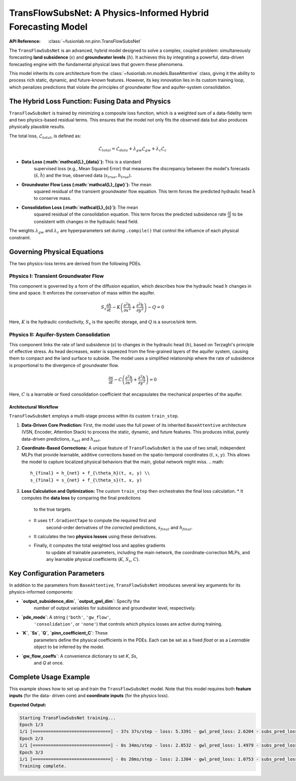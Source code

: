 .. _transflow_subnet_guide:

===============================================================
TransFlowSubsNet: A Physics-Informed Hybrid Forecasting Model
===============================================================

:API Reference: :class:`~fusionlab.nn.pinn.TransFlowSubsNet`

The ``TransFlowSubsNet`` is an advanced, hybrid model designed to
solve a complex, coupled problem: simultaneously forecasting
**land subsidence** (:math:`s`) and **groundwater levels** (:math:`h`).
It achieves this by integrating a powerful, data-driven forecasting
engine with the fundamental physical laws that govern these phenomena.

This model inherits its core architecture from the
:class:`~fusionlab.nn.models.BaseAttentive` class, giving it the
ability to process rich static, dynamic, and future-known features.
However, its key innovation lies in its custom training loop, which
penalizes predictions that violate the principles of groundwater flow
and aquifer-system consolidation.

The Hybrid Loss Function: Fusing Data and Physics
----------------------------------------------------
``TransFlowSubsNet`` is trained by minimizing a composite loss
function, which is a weighted sum of a data-fidelity term and two
physics-based residual terms. This ensures that the model not only
fits the observed data but also produces physically plausible results.

The total loss, :math:`\mathcal{L}_{total}`, is defined as:

.. math::
   \mathcal{L}_{total} = \mathcal{L}_{data} + \lambda_{gw} \mathcal{L}_{gw} + \lambda_{c} \mathcal{L}_{c}

* **Data Loss (:math:`\mathcal{L}_{data}`):** This is a standard
    supervised loss (e.g., Mean Squared Error) that measures the
    discrepancy between the model's forecasts
    (:math:`\hat{s}, \hat{h}`) and the true, observed data
    (:math:`s_{true}, h_{true}`).

* **Groundwater Flow Loss (:math:`\mathcal{L}_{gw}`):** The mean
    squared residual of the transient groundwater flow equation. This
    term forces the predicted hydraulic head :math:`\hat{h}` to
    conserve mass.

* **Consolidation Loss (:math:`\mathcal{L}_{c}`):** The mean
    squared residual of the consolidation equation. This term forces
    the predicted subsidence rate :math:`\frac{\partial \hat{s}}{\partial t}`
    to be consistent with changes in the hydraulic head field.

The weights :math:`\lambda_{gw}` and :math:`\lambda_{c}` are
hyperparameters set during ``.compile()`` that control the influence
of each physical constraint.

Governing Physical Equations
-------------------------------
The two physics-loss terms are derived from the following PDEs.

**Physics I: Transient Groundwater Flow**
********************************************
This component is governed by a form of the diffusion equation, which
describes how the hydraulic head :math:`h` changes in time and space.
It enforces the conservation of mass within the aquifer.

.. math::
   S_s \frac{\partial h}{\partial t} - K \left( \frac{\partial^2 h}{\partial x^2} + \frac{\partial^2 h}{\partial y^2} \right) - Q = 0

Here, :math:`K` is the hydraulic conductivity, :math:`S_s` is the
specific storage, and :math:`Q` is a source/sink term.

**Physics II: Aquifer-System Consolidation**
***********************************************
This component links the rate of land subsidence (:math:`s`) to
changes in the hydraulic head (:math:`h`), based on Terzaghi's
principle of effective stress. As head decreases, water is squeezed
from the fine-grained layers of the aquifer system, causing them to
compact and the land surface to subside. The model uses a simplified
relationship where the rate of subsidence is proportional to the
divergence of groundwater flow.

.. math::
   \frac{\partial s}{\partial t} - C \left( \frac{\partial^2 h}{\partial x^2} + \frac{\partial^2 h}{\partial y^2} \right) = 0

Here, :math:`C` is a learnable or fixed consolidation coefficient
that encapsulates the mechanical properties of the aquifer.

Architectural Workflow
~~~~~~~~~~~~~~~~~~~~~~~~
``TransFlowSubsNet`` employs a multi-stage process within its
custom ``train_step``.

1.  **Data-Driven Core Prediction:**
    First, the model uses the full power of its inherited
    ``BaseAttentive`` architecture (VSN, Encoder, Attention Stack)
    to process the static, dynamic, and future features. This
    produces initial, purely data-driven predictions,
    :math:`s_{net}` and :math:`h_{net}`.

2.  **Coordinate-Based Corrections:**
    A unique feature of ``TransFlowSubsNet`` is the use of two small,
    independent MLPs that provide learnable, additive corrections based
    on the spatio-temporal coordinates :math:`(t, x, y)`. This allows
    the model to capture localized physical behaviors that the main,
    global network might miss.
    .. math::
       h_{final} = h_{net} + f_{\theta_h}(t, x, y) \\
       s_{final} = s_{net} + f_{\theta_s}(t, x, y)

3.  **Loss Calculation and Optimization:**
    The custom ``train_step`` then orchestrates the final loss
    calculation.
    * It computes the **data loss** by comparing the final predictions
        to the true targets.
    * It uses ``tf.GradientTape`` to compute the required first and
        second-order derivatives of the *corrected* predictions,
        :math:`s_{final}` and :math:`h_{final}`.
    * It calculates the two **physics losses** using these derivatives.
    * Finally, it computes the total weighted loss and applies gradients
        to update all trainable parameters, including the main network,
        the coordinate-correction MLPs, and any learnable physical
        coefficients (:math:`K`, :math:`S_s`, :math:`C`).

Key Configuration Parameters
-------------------------------
In addition to the parameters from ``BaseAttentive``, ``TransFlowSubsNet``
introduces several key arguments for its physics-informed components:

* **`output_subsidence_dim`**, **`output_gwl_dim`**: Specify the
    number of output variables for subsidence and groundwater level,
    respectively.
* **`pde_mode`**: A string (``'both'``, ``'gw_flow'``,
    ``'consolidation'``, or ``'none'``) that controls which physics
    losses are active during training.
* **`K`**, **`Ss`**, **`Q`**, **`pinn_coefficient_C`**: These
    parameters define the physical coefficients in the PDEs. Each can
    be set as a fixed `float` or as a `Learnable` object to be
    inferred by the model.
* **`gw_flow_coeffs`**: A convenience dictionary to set `K`, `Ss`,
    and `Q` at once.

Complete Usage Example
-------------------------
This example shows how to set up and train the ``TransFlowSubsNet`` model.
Note that this model requires both **feature inputs** (for the data-
driven core) and **coordinate inputs** (for the physics loss).

.. code-block:: python
   :linenos:

   import tensorflow as tf
   from fusionlab.nn.pinn import TransFlowSubsNet

   # 1. Define Model Parameters
   BATCH_SIZE = 16
   PAST_STEPS = 12
   HORIZON = 6

   # 2. Prepare Dummy Input Data
   # Feature-based inputs for the BaseAttentive core
   static_features = tf.random.normal([BATCH_SIZE, 3])
   dynamic_features = tf.random.normal([BATCH_SIZE, PAST_STEPS, 8])
   future_features = tf.random.normal([BATCH_SIZE, HORIZON, 4])
   
   # Coordinate inputs for the PINN component (must match horizon)
   coords = tf.random.normal([BATCH_SIZE, HORIZON, 3]) # (t, x, y)

   # The full input is a dictionary
   inputs = {
       "static_features": static_features,
       "dynamic_features": dynamic_features,
       "future_features": future_features,
       "coords": coords,
   }

   # Prepare dummy target data
   true_subsidence = tf.random.normal([BATCH_SIZE, HORIZON, 1])
   true_gwl = tf.random.normal([BATCH_SIZE, HORIZON, 1])
   targets = {
       "subs_pred": true_subsidence,
       "gwl_pred": true_gwl
   }

   # 3. Instantiate the Model
   model = TransFlowSubsNet(
       static_input_dim=3,
       dynamic_input_dim=8,
       future_input_dim=4,
       output_subsidence_dim=1,
       output_gwl_dim=1,
       forecast_horizon=HORIZON,
       max_window_size=PAST_STEPS,
       mode='pihal_like', # Future features only used in decoder
       pde_mode='both',  # Activate both physics losses
       K='learnable',    # Infer hydraulic conductivity
       Ss=1e-5           # Use a fixed specific storage
   )

   # 4. Compile the model with data loss and physics weights
   model.compile(
       optimizer='adam',
       loss={'subs_pred': 'mse', 'gwl_pred': 'mse'}, # Data losses
       lambda_gw=1.0,      # Weight for groundwater physics loss
       lambda_cons=0.5     # Weight for consolidation physics loss
   )

   # 5. Train the model
   print("Starting TransFlowSubsNet training...")
   history = model.fit(inputs, targets, epochs=3, verbose=1)
   print("Training complete.")


**Expected Output:**

.. code-block:: text

   Starting TransFlowSubsNet training...
   Epoch 1/3
   1/1 [==============================] - 37s 37s/step - loss: 5.3391 - gwl_pred_loss: 2.6204 - subs_pred_loss: 2.7187 - total_loss: 5.3454 - data_loss: 5.3391 - consolidation_loss: 0.0127 - gw_flow_loss: 2.2860e-11
   Epoch 2/3
   1/1 [==============================] - 0s 34ms/step - loss: 2.8532 - gwl_pred_loss: 1.4979 - subs_pred_loss: 1.3553 - total_loss: 2.8584 - data_loss: 2.8532 - consolidation_loss: 0.0103 - gw_flow_loss: 4.1065e-07
   Epoch 3/3
   1/1 [==============================] - 0s 20ms/step - loss: 2.1304 - gwl_pred_loss: 1.0753 - subs_pred_loss: 1.0551 - total_loss: 2.1345 - data_loss: 2.1304 - consolidation_loss: 0.0083 - gw_flow_loss: 9.8899e-09
   Training complete.